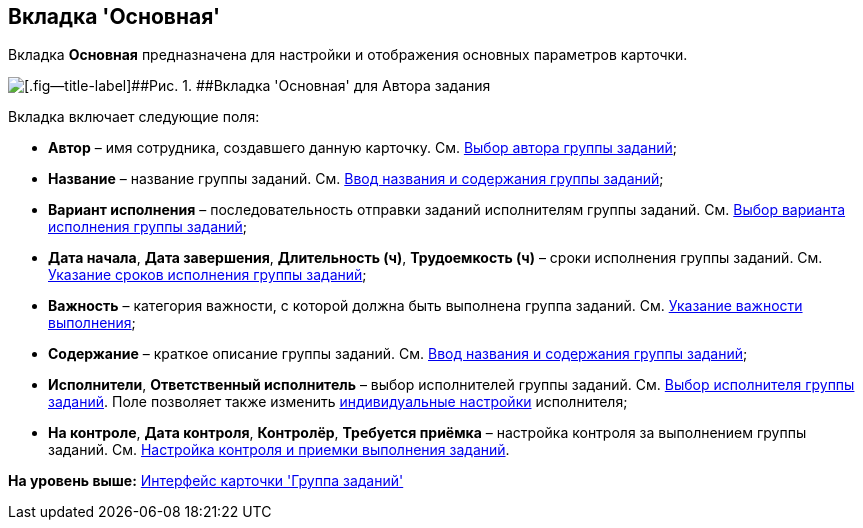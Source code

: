 [[ariaid-title1]]
== Вкладка 'Основная'

Вкладка [.keyword]*Основная* предназначена для настройки и отображения основных параметров карточки.

image::images/GrTcard_tab_main.png[[.fig--title-label]##Рис. 1. ##Вкладка 'Основная' для Автора задания]

Вкладка включает следующие поля:

* [.keyword]*Автор* – имя сотрудника, создавшего данную карточку. См. xref:GrTcard_create_author.adoc[Выбор автора группы заданий];
* [.keyword]*Название* – название группы заданий. См. xref:GrTcard_create_name.adoc[Ввод названия и содержания группы заданий];
* [.keyword]*Вариант исполнения* – последовательность отправки заданий исполнителям группы заданий. См. xref:GrTcard_create_perform_mode.adoc[Выбор варианта исполнения группы заданий];
* [.keyword]*Дата начала*, [.keyword]*Дата завершения*, [.keyword]*Длительность (ч)*, [.keyword]*Трудоемкость (ч)* – сроки исполнения группы заданий. См. xref:GrTcard_create_deadline.adoc[Указание сроков исполнения группы заданий];
* [.keyword]*Важность* – категория важности, с которой должна быть выполнена группа заданий. См. xref:GrTcard_create_importance.adoc[Указание важности выполнения];
* [.keyword]*Содержание* – краткое описание группы заданий. См. xref:GrTcard_create_name.adoc[Ввод названия и содержания группы заданий];
* [.keyword]*Исполнители*, [.keyword]*Ответственный исполнитель* – выбор исполнителей группы заданий. См. xref:GrTcard_create_performer.adoc[Выбор исполнителя группы заданий]. Поле позволяет также изменить xref:GrTcard_create_personal_settings.adoc[индивидуальные настройки] исполнителя;
* [.keyword]*На контроле*, [.keyword]*Дата контроля*, [.keyword]*Контролёр*, [.keyword]*Требуется приёмка* – настройка контроля за выполнением группы заданий. См. xref:GrTcard_create_control_acceptance.adoc[Настройка контроля и приемки выполнения заданий].

*На уровень выше:* xref:../pages/GrTcard_interface.adoc[Интерфейс карточки 'Группа заданий']
